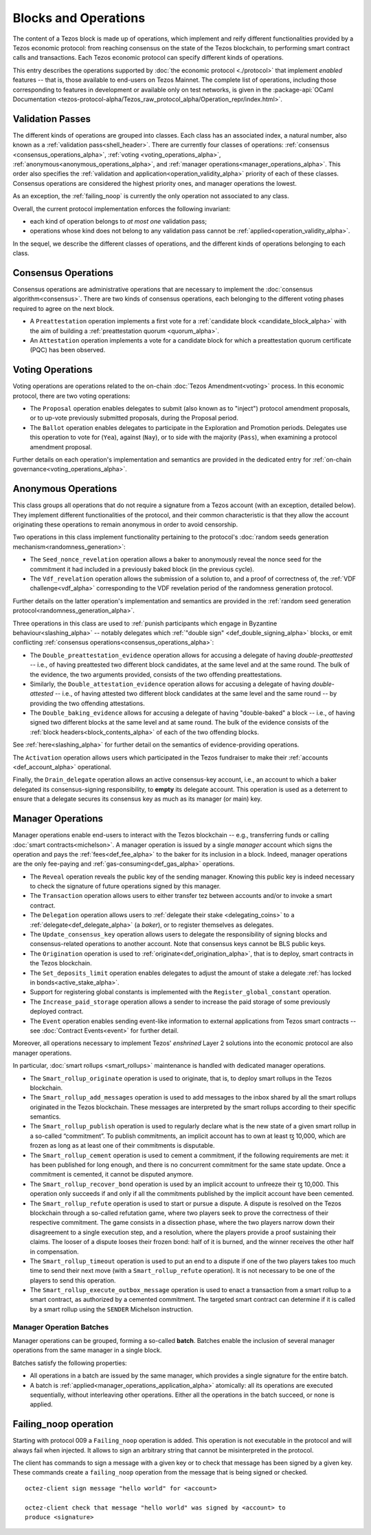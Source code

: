 =====================
Blocks and Operations
=====================

The content of a Tezos block is made up of operations, which implement
and reify different functionalities provided by a Tezos economic
protocol: from reaching consensus on the state of the Tezos
blockchain, to performing smart contract calls and transactions. Each
Tezos economic protocol can specify different kinds of operations.

This entry describes the operations supported by :doc:`the economic
protocol <./protocol>` that implement *enabled* features -- that is,
those available to end-users on Tezos Mainnet. The complete list of
operations, including those corresponding to features in development
or available only on test networks, is given in the
:package-api:`OCaml Documentation
<tezos-protocol-alpha/Tezos_raw_protocol_alpha/Operation_repr/index.html>`.

.. _validation_passes_alpha:

Validation Passes
~~~~~~~~~~~~~~~~~

The different kinds of operations are grouped into classes. Each class
has an associated index, a natural number, also known as a
:ref:`validation pass<shell_header>`. There are currently four classes
of operations: :ref:`consensus <consensus_operations_alpha>`,
:ref:`voting <voting_operations_alpha>`,
:ref:`anonymous<anonymous_operations_alpha>`, and :ref:`manager
operations<manager_operations_alpha>`. This order also specifies the
:ref:`validation and application<operation_validity_alpha>` priority
of each of these classes. Consensus operations are considered the
highest priority ones, and manager operations the lowest.

As an exception, the :ref:`failing_noop` is currently the only operation not associated to any class.

Overall, the current protocol implementation enforces the following invariant:

- each kind of operation belongs to *at most one* validation pass;
- operations whose kind does not belong to any validation pass cannot
  be :ref:`applied<operation_validity_alpha>`.

In the sequel, we describe the different classes of operations, and
the different kinds of operations belonging to each class.

.. _consensus_operations_alpha:

Consensus Operations
~~~~~~~~~~~~~~~~~~~~

.. TODO tezos/tezos#4204: document PCQ/PQ

Consensus operations are administrative operations that are necessary
to implement the :doc:`consensus algorithm<consensus>`. There are two
kinds of consensus operations, each belonging to the different voting
phases required to agree on the next block.

- A ``Preattestation`` operation implements a first vote for a
  :ref:`candidate block <candidate_block_alpha>` with the aim of
  building a :ref:`preattestation quorum <quorum_alpha>`.

- An ``Attestation`` operation implements a vote for a candidate block
  for which a preattestation quorum certificate (PQC) has been
  observed.

.. _voting_operations_alpha:

Voting Operations
~~~~~~~~~~~~~~~~~

Voting operations are operations related to the on-chain :doc:`Tezos
Amendment<voting>` process. In this economic protocol, there are two
voting operations:

- The ``Proposal`` operation enables delegates to submit (also known as
  to "inject") protocol amendment proposals, or to up-vote previously
  submitted proposals, during the Proposal period.

- The ``Ballot`` operation enables delegates to participate in the
  Exploration and Promotion periods. Delegates use this operation to
  vote for (``Yea``), against (``Nay``), or to side with the majority
  (``Pass``), when examining a protocol amendment proposal.

Further details on each operation's implementation and semantics are
provided in the dedicated entry for :ref:`on-chain
governance<voting_operations_alpha>`.

.. _anonymous_operations_alpha:

Anonymous Operations
~~~~~~~~~~~~~~~~~~~~

This class groups all operations that do not require a signature from
a Tezos account (with an exception, detailed below). They implement
different functionalities of the protocol, and their common
characteristic is that they allow the account originating these
operations to remain anonymous in order to avoid censorship.

Two operations in this class implement functionality pertaining to the
protocol's :doc:`random seeds generation
mechanism<randomness_generation>`:

- The ``Seed_nonce_revelation`` operation allows a baker to
  anonymously reveal the nonce seed for the commitment it had included
  in a previously baked block (in the previous cycle).

- The ``Vdf_revelation`` operation allows the submission of a solution
  to, and a proof of correctness of, the :ref:`VDF
  challenge<vdf_alpha>` corresponding to the VDF revelation period of
  the randomness generation protocol.

Further details on the latter operation's implementation and semantics
are provided in the :ref:`random seed generation
protocol<randomness_generation_alpha>`.

Three operations in this class are used to :ref:`punish participants
which engage in Byzantine behaviour<slashing_alpha>` -- notably
delegates which :ref:`"double sign" <def_double_signing_alpha>` blocks, or emit
conflicting :ref:`consensus operations<consensus_operations_alpha>`:

- The ``Double_preattestation_evidence`` operation allows for accusing
  a delegate of having *double-preattested* -- i.e., of having
  preattested two different block candidates, at the same level and at
  the same round. The bulk of the evidence, the two arguments
  provided, consists of the two offending preattestations.

- Similarly, the ``Double_attestation_evidence`` operation allows for
  accusing a delegate of having *double-attested* -- i.e., of having
  attested two different block candidates at the same level and the
  same round -- by providing the two offending attestations.

- The ``Double_baking_evidence`` allows for accusing a delegate of
  having "double-baked" a block -- i.e., of having signed two
  different blocks at the same level and at same round. The bulk of
  the evidence consists of the :ref:`block
  headers<block_contents_alpha>` of each of the two offending blocks.

See :ref:`here<slashing_alpha>` for further detail on the semantics of
evidence-providing operations.

The ``Activation`` operation allows users which participated in the
Tezos fundraiser to make their :ref:`accounts <def_account_alpha>` operational.

Finally, the ``Drain_delegate`` operation allows an active
consensus-key account, i.e., an account to which a baker delegated its
consensus-signing responsibility, to **empty** its delegate
account. This operation is used as a deterrent to ensure that a
delegate secures its consensus key as much as its manager (or main)
key.

.. _manager_operations_alpha:

Manager Operations
~~~~~~~~~~~~~~~~~~

.. FIXME tezos/tezos#3936: integrate consensus keys operations.

.. FIXME tezos/tezos#3937:

   Document increased paid storage manager operation.

Manager operations enable end-users to interact with the Tezos
blockchain -- e.g., transferring funds or calling :doc:`smart
contracts<michelson>`. A manager operation is issued by a single
*manager* account which signs the operation and pays the
:ref:`fees<def_fee_alpha>` to the baker for its inclusion in a block. Indeed,
manager operations are the only fee-paying and
:ref:`gas-consuming<def_gas_alpha>` operations.

- The ``Reveal`` operation reveals the public key of the sending
  manager. Knowing this public key is indeed necessary to check the signature
  of future operations signed by this manager.
- The ``Transaction`` operation allows users to either transfer tez
  between accounts and/or to invoke a smart contract.
- The ``Delegation`` operation allows users to :ref:`delegate their
  stake <delegating_coins>` to a :ref:`delegate<def_delegate_alpha>` (a
  *baker*), or to register themselves as delegates.
- The ``Update_consensus_key`` operation allows users to delegate the
  responsibility of signing blocks and consensus-related operations to
  another account. Note that consensus keys cannot be BLS public keys.
- The ``Origination`` operation is used to
  :ref:`originate<def_origination_alpha>`, that is to deploy, smart contracts
  in the Tezos blockchain.
- The ``Set_deposits_limit`` operation enables delegates to adjust the
  amount of stake a delegate :ref:`has locked in
  bonds<active_stake_alpha>`.
- Support for registering global constants is implemented with the
  ``Register_global_constant`` operation.
- The ``Increase_paid_storage`` operation allows a sender to increase
  the paid storage of some previously deployed contract.
- The ``Event`` operation enables sending event-like information to
  external applications from Tezos smart contracts -- see
  :doc:`Contract Events<event>` for further detail.

Moreover, all operations necessary to implement Tezos' *enshrined*
Layer 2 solutions into the economic protocol are also manager
operations.

In particular, :doc:`smart rollups <smart_rollups>` maintenance is
handled with dedicated manager operations.

- The ``Smart_rollup_originate`` operation is used to originate, that
  is, to deploy smart rollups in the Tezos blockchain.
- The ``Smart_rollup_add_messages`` operation is used to add messages
  to the inbox shared by all the smart rollups originated in the Tezos
  blockchain. These messages are interpreted by the smart rollups
  according to their specific semantics.
- The ``Smart_rollup_publish`` operation is used to regularly declare
  what is the new state of a given smart rollup in a so-called
  “commitment”. To publish commitments, an implicit account has to
  own at least ꜩ 10,000, which are frozen as long as at least one of
  their commitments is disputable.
- The ``Smart_rollup_cement`` operation is used to cement a
  commitment, if the following requirements are met: it has been
  published for long enough, and there is no concurrent commitment for
  the same state update. Once a commitment is cemented, it cannot be
  disputed anymore.
- The ``Smart_rollup_recover_bond`` operation is used by an implicit
  account to unfreeze their ꜩ 10,000. This operation only succeeds if
  and only if all the commitments published by the implicit account
  have been cemented.
- The ``Smart_rollup_refute`` operation is used to start or pursue a
  dispute. A dispute is resolved on the Tezos blockchain through a
  so-called refutation game, where two players seek to prove the
  correctness of their respective commitment. The game consists in a
  dissection phase, where the two players narrow down their
  disagreement to a single execution step, and a resolution, where the
  players provide a proof sustaining their claims. The looser of a
  dispute looses their frozen bond: half of it is burned, and the
  winner receives the other half in compensation.
- The ``Smart_rollup_timeout`` operation is used to put an end to a
  dispute if one of the two players takes too much time to send their
  next move (with a ``Smart_rollup_refute`` operation). It is not
  necessary to be one of the players to send this operation.
- The ``Smart_rollup_execute_outbox_message`` operation is used to
  enact a transaction from a smart rollup to a smart contract, as
  authorized by a cemented commitment. The targeted smart contract can
  determine if it is called by a smart rollup using the ``SENDER``
  Michelson instruction.

.. _manager_operations_batches_alpha:

Manager Operation Batches
"""""""""""""""""""""""""

Manager operations can be grouped, forming a so-called
**batch**. Batches enable the inclusion of several manager operations
from the same manager in a single block.

Batches satisfy the following properties:

- All operations in a batch are issued by the same manager, which
  provides a single signature for the entire batch.
- A batch is :ref:`applied<manager_operations_application_alpha>`
  atomically: all its operations are executed sequentially, without
  interleaving other operations. Either all the operations in the
  batch succeed, or none is applied.

.. _failing_noop:

Failing_noop operation
~~~~~~~~~~~~~~~~~~~~~~

Starting with protocol 009 a ``Failing_noop`` operation is added. This operation
is not executable in the protocol and will always fail when injected. It allows
to sign an arbitrary string that cannot be misinterpreted in the protocol.

The client has commands to sign a message with a given key or to check that
message has been signed by a given key. These commands create a ``failing_noop``
operation from the message that is being signed or checked.

::

   octez-client sign message "hello world" for <account>

   octez-client check that message "hello world" was signed by <account> to
   produce <signature>
